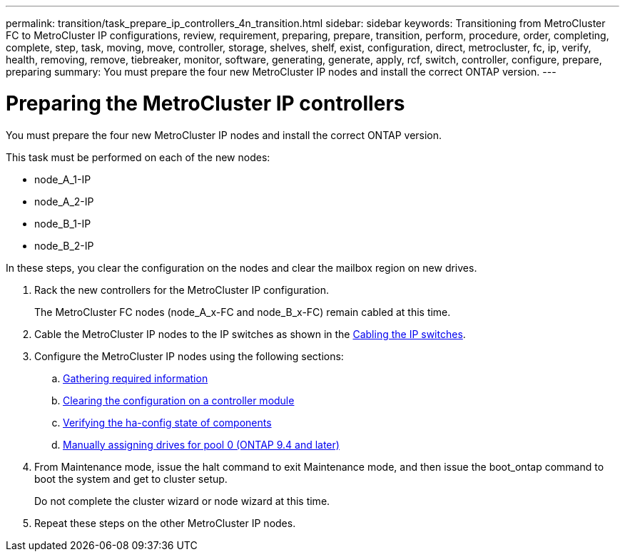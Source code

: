 ---
permalink: transition/task_prepare_ip_controllers_4n_transition.html
sidebar: sidebar
keywords: Transitioning from MetroCluster FC to MetroCluster IP configurations, review, requirement, preparing, prepare, transition, perform, procedure, order, completing, complete, step, task, moving, move, controller, storage, shelves, shelf, exist, configuration, direct, metrocluster, fc, ip, verify, health, removing, remove, tiebreaker, monitor, software, generating, generate, apply, rcf, switch, controller, configure, prepare, preparing
summary: You must prepare the four new MetroCluster IP nodes and install the correct ONTAP version.
---

= Preparing the MetroCluster IP controllers
:icons: font
:imagesdir: ../media/

[.lead]
You must prepare the four new MetroCluster IP nodes and install the correct ONTAP version.

This task must be performed on each of the new nodes:

* node_A_1-IP
* node_A_2-IP
* node_B_1-IP
* node_B_2-IP

In these steps, you clear the configuration on the nodes and clear the mailbox region on new drives.

. Rack the new controllers for the MetroCluster IP configuration.
+
The MetroCluster FC nodes (node_A_x-FC and node_B_x-FC) remain cabled at this time.

. Cable the MetroCluster IP nodes to the IP switches as shown in the link:../install-ip/using_rcf_generator.html[Cabling the IP switches].

. Configure the MetroCluster IP nodes using the following sections:
+
 .. link:../install-ip/task_sw_config_gather_info.html[Gathering required information]
 .. link:../install-ip/task_sw_config_restore_defaults.html[Clearing the configuration on a controller module]
 .. link:../install-ip/task_sw_config_verify_haconfig.html[Verifying the ha-config state of components]
 .. link:../install-ip/task_sw_config_assign_pool0.html[Manually assigning drives for pool 0 (ONTAP 9.4 and later)]

. From Maintenance mode, issue the halt command to exit Maintenance mode, and then issue the boot_ontap command to boot the system and get to cluster setup.
+
Do not complete the cluster wizard or node wizard at this time.

. Repeat these steps on the other MetroCluster IP nodes.
